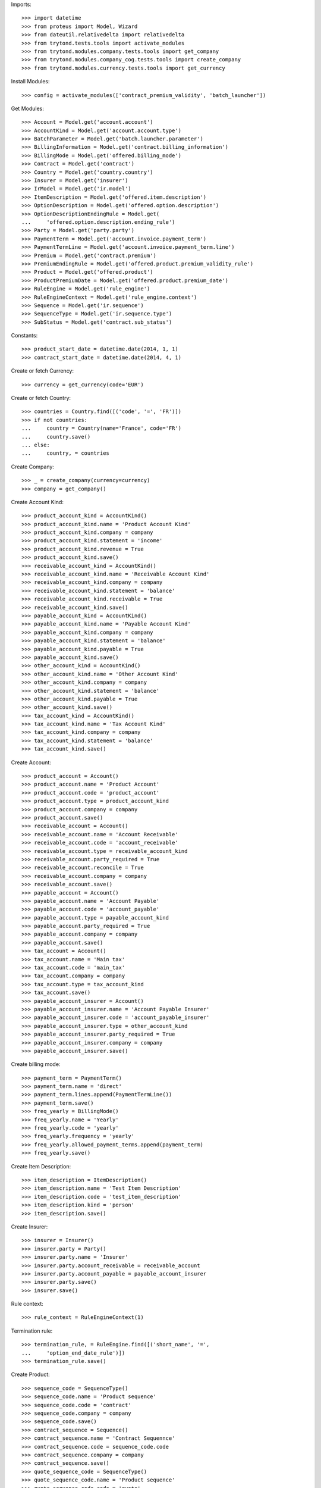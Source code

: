 
Imports::

    >>> import datetime
    >>> from proteus import Model, Wizard
    >>> from dateutil.relativedelta import relativedelta
    >>> from trytond.tests.tools import activate_modules
    >>> from trytond.modules.company.tests.tools import get_company
    >>> from trytond.modules.company_cog.tests.tools import create_company
    >>> from trytond.modules.currency.tests.tools import get_currency

Install Modules::

    >>> config = activate_modules(['contract_premium_validity', 'batch_launcher'])

Get Modules::

    >>> Account = Model.get('account.account')
    >>> AccountKind = Model.get('account.account.type')
    >>> BatchParameter = Model.get('batch.launcher.parameter')
    >>> BillingInformation = Model.get('contract.billing_information')
    >>> BillingMode = Model.get('offered.billing_mode')
    >>> Contract = Model.get('contract')
    >>> Country = Model.get('country.country')
    >>> Insurer = Model.get('insurer')
    >>> IrModel = Model.get('ir.model')
    >>> ItemDescription = Model.get('offered.item.description')
    >>> OptionDescription = Model.get('offered.option.description')
    >>> OptionDescriptionEndingRule = Model.get(
    ...     'offered.option.description.ending_rule')
    >>> Party = Model.get('party.party')
    >>> PaymentTerm = Model.get('account.invoice.payment_term')
    >>> PaymentTermLine = Model.get('account.invoice.payment_term.line')
    >>> Premium = Model.get('contract.premium')
    >>> PremiumEndingRule = Model.get('offered.product.premium_validity_rule')
    >>> Product = Model.get('offered.product')
    >>> ProductPremiumDate = Model.get('offered.product.premium_date')
    >>> RuleEngine = Model.get('rule_engine')
    >>> RuleEngineContext = Model.get('rule_engine.context')
    >>> Sequence = Model.get('ir.sequence')
    >>> SequenceType = Model.get('ir.sequence.type')
    >>> SubStatus = Model.get('contract.sub_status')

Constants::

    >>> product_start_date = datetime.date(2014, 1, 1)
    >>> contract_start_date = datetime.date(2014, 4, 1)

Create or fetch Currency::

    >>> currency = get_currency(code='EUR')

Create or fetch Country::

    >>> countries = Country.find([('code', '=', 'FR')])
    >>> if not countries:
    ...     country = Country(name='France', code='FR')
    ...     country.save()
    ... else:
    ...     country, = countries

Create Company::

    >>> _ = create_company(currency=currency)
    >>> company = get_company()

Create Account Kind::

    >>> product_account_kind = AccountKind()
    >>> product_account_kind.name = 'Product Account Kind'
    >>> product_account_kind.company = company
    >>> product_account_kind.statement = 'income'
    >>> product_account_kind.revenue = True
    >>> product_account_kind.save()
    >>> receivable_account_kind = AccountKind()
    >>> receivable_account_kind.name = 'Receivable Account Kind'
    >>> receivable_account_kind.company = company
    >>> receivable_account_kind.statement = 'balance'
    >>> receivable_account_kind.receivable = True
    >>> receivable_account_kind.save()
    >>> payable_account_kind = AccountKind()
    >>> payable_account_kind.name = 'Payable Account Kind'
    >>> payable_account_kind.company = company
    >>> payable_account_kind.statement = 'balance'
    >>> payable_account_kind.payable = True
    >>> payable_account_kind.save()
    >>> other_account_kind = AccountKind()
    >>> other_account_kind.name = 'Other Account Kind'
    >>> other_account_kind.company = company
    >>> other_account_kind.statement = 'balance'
    >>> other_account_kind.payable = True
    >>> other_account_kind.save()
    >>> tax_account_kind = AccountKind()
    >>> tax_account_kind.name = 'Tax Account Kind'
    >>> tax_account_kind.company = company
    >>> tax_account_kind.statement = 'balance'
    >>> tax_account_kind.save()

Create Account::

    >>> product_account = Account()
    >>> product_account.name = 'Product Account'
    >>> product_account.code = 'product_account'
    >>> product_account.type = product_account_kind
    >>> product_account.company = company
    >>> product_account.save()
    >>> receivable_account = Account()
    >>> receivable_account.name = 'Account Receivable'
    >>> receivable_account.code = 'account_receivable'
    >>> receivable_account.type = receivable_account_kind
    >>> receivable_account.party_required = True
    >>> receivable_account.reconcile = True
    >>> receivable_account.company = company
    >>> receivable_account.save()
    >>> payable_account = Account()
    >>> payable_account.name = 'Account Payable'
    >>> payable_account.code = 'account_payable'
    >>> payable_account.type = payable_account_kind
    >>> payable_account.party_required = True
    >>> payable_account.company = company
    >>> payable_account.save()
    >>> tax_account = Account()
    >>> tax_account.name = 'Main tax'
    >>> tax_account.code = 'main_tax'
    >>> tax_account.company = company
    >>> tax_account.type = tax_account_kind
    >>> tax_account.save()
    >>> payable_account_insurer = Account()
    >>> payable_account_insurer.name = 'Account Payable Insurer'
    >>> payable_account_insurer.code = 'account_payable_insurer'
    >>> payable_account_insurer.type = other_account_kind
    >>> payable_account_insurer.party_required = True
    >>> payable_account_insurer.company = company
    >>> payable_account_insurer.save()

Create billing mode::

    >>> payment_term = PaymentTerm()
    >>> payment_term.name = 'direct'
    >>> payment_term.lines.append(PaymentTermLine())
    >>> payment_term.save()
    >>> freq_yearly = BillingMode()
    >>> freq_yearly.name = 'Yearly'
    >>> freq_yearly.code = 'yearly'
    >>> freq_yearly.frequency = 'yearly'
    >>> freq_yearly.allowed_payment_terms.append(payment_term)
    >>> freq_yearly.save()

Create Item Description::

    >>> item_description = ItemDescription()
    >>> item_description.name = 'Test Item Description'
    >>> item_description.code = 'test_item_description'
    >>> item_description.kind = 'person'
    >>> item_description.save()

Create Insurer::

    >>> insurer = Insurer()
    >>> insurer.party = Party()
    >>> insurer.party.name = 'Insurer'
    >>> insurer.party.account_receivable = receivable_account
    >>> insurer.party.account_payable = payable_account_insurer
    >>> insurer.party.save()
    >>> insurer.save()

Rule context::

    >>> rule_context = RuleEngineContext(1)

Termination rule::

    >>> termination_rule, = RuleEngine.find([('short_name', '=',
    ...     'option_end_date_rule')])
    >>> termination_rule.save()

Create Product::

    >>> sequence_code = SequenceType()
    >>> sequence_code.name = 'Product sequence'
    >>> sequence_code.code = 'contract'
    >>> sequence_code.company = company
    >>> sequence_code.save()
    >>> contract_sequence = Sequence()
    >>> contract_sequence.name = 'Contract Sequennce'
    >>> contract_sequence.code = sequence_code.code
    >>> contract_sequence.company = company
    >>> contract_sequence.save()
    >>> quote_sequence_code = SequenceType()
    >>> quote_sequence_code.name = 'Product sequence'
    >>> quote_sequence_code.code = 'quote'
    >>> quote_sequence_code.coompany = company
    >>> quote_sequence_code.save()
    >>> quote_sequence = Sequence()
    >>> quote_sequence.name = 'Quote Sequence'
    >>> quote_sequence.code = quote_sequence_code.code
    >>> quote_sequence.company = company
    >>> quote_sequence.save()
    >>> product = Product()
    >>> sub_status, = SubStatus.find([('code', '=', 'reached_end_date')])
    >>> sub_status.save()
    >>> coverage = OptionDescription()
    >>> coverage.insurer = insurer
    >>> coverage.company = company
    >>> coverage.currency = currency
    >>> coverage.name = 'Test Coverage'
    >>> coverage.code = 'test_coverage'
    >>> coverage.item_desc = item_description
    >>> coverage.start_date = product_start_date
    >>> coverage.account_for_billing = product_account
    >>> coverage.allow_subscribe_coverage_multiple_times = True
    >>> default_context, = RuleEngineContext.find([('name', '=', 'Context par défaut')])
    >>> algo = '\n'.join(['return Decimal(100) * date_de_calcul().month'])
    >>> premium_rule = RuleEngine()
    >>> premium_rule.name = 'yearly_100'
    >>> premium_rule.short_name = 'yearly_100'
    >>> premium_rule.algorithm = algo
    >>> premium_rule.status = 'validated'
    >>> premium_rule.type_ = 'premium'
    >>> premium_rule.context = default_context
    >>> premium_rule.save()
    >>> rule = coverage.premium_rules.new()
    >>> rule.frequency = 'yearly'
    >>> rule.rule = premium_rule
    >>> premium_rule.save()
    >>> coverage.save()
    >>> ending_rule = OptionDescriptionEndingRule()
    >>> ending_rule.automatic_sub_status = sub_status
    >>> ending_rule.coverage = coverage
    >>> ending_rule.rule = termination_rule
    >>> ending_rule.rule_extra_data = {'age_kind': 'real', 'given_day': None,
    ...     'given_month': None, 'max_age_for_option': 75}
    >>> ending_rule.save()
    >>> len(coverage.ending_rule)
    1
    >>> product.company = company
    >>> product.currency = currency
    >>> product.name = 'Test Product'
    >>> product.code = 'test_product'
    >>> product.contract_generator = contract_sequence
    >>> product.quote_number_sequence = quote_sequence
    >>> product.start_date = product_start_date
    >>> product.coverages.append(coverage)
    >>> product.billing_rules[-1].billing_modes.append(freq_yearly)
    >>> product.save()

Create Premium Ending Rule::

    >>> end_rule = RuleEngine()
    >>> end_rule.algorithm = (
    ...     'end_date=ajouter_mois(aujourd_hui(),1,True)\n'
    ...     'next_month=end_date.replace(day=28)+datetime.timedelta(days=4)\n'
    ...     'last_day=next_month-datetime.timedelta(days=next_month.day)\n'
    ...     'return last_day'
    ...     )
    >>> end_rule.context = rule_context
    >>> end_rule.name = 'pemium end rule'
    >>> end_rule.rec_name = 'premium end rule'
    >>> end_rule.result_type = 'date'
    >>> end_rule.short_name = 'premium_end_rule'
    >>> end_rule.status = 'validated'
    >>> end_rule.type_ = 'ending'
    >>> end_rule.save()
    >>> premium_ending_rule = PremiumEndingRule()
    >>> premium_ending_rule.product = product
    >>> premium_ending_rule.rule = end_rule
    >>> premium_ending_rule.save()

Create Product Premium Date::

    >>> premium_date = ProductPremiumDate()
    >>> premium_date.product = product
    >>> premium_date.type_ = 'monthly_on_start_date'
    >>> premium_date.save()
    >>> product.premium_dates.append(premium_date)
    >>> product.save()

Create Subscriber::

    >>> subscriber = Party()
    >>> subscriber.name = 'Doe'
    >>> subscriber.first_name = 'John'
    >>> subscriber.is_person = True
    >>> subscriber.gender = 'male'
    >>> subscriber.account_receivable = receivable_account
    >>> subscriber.account_payable = payable_account
    >>> subscriber.birth_date = datetime.date(1990, 10, 14)
    >>> subscriber.save()

Create Test Contract::

    >>> contract = Contract()
    >>> contract.company = company
    >>> contract.subscriber = subscriber
    >>> contract.start_date = contract_start_date
    >>> contract.product = product
    >>> contract.status = 'quote'
    >>> contract.billing_informations.append(BillingInformation(date=None,
    ...     billing_mode=freq_yearly, payment_term=payment_term))
    >>> covered_element = contract.covered_elements.new()
    >>> covered_element.party = subscriber
    >>> option = covered_element.options[0]
    >>> option.coverage = coverage
    >>> contract.save()
    >>> config._context['client_defined_date'] = contract_start_date
    >>> Wizard('contract.activate', models=[contract]).execute('apply')
    >>> contract.end_date
    datetime.date(2066, 10, 13)
    >>> contract.premium_validity_end
    datetime.date(2014, 5, 31)
    >>> len(contract.all_premiums)
    2
    >>> contract.all_premiums[-1].start
    datetime.date(2014, 5, 1)
    >>> contract.all_premiums[-1].end
    datetime.date(2014, 5, 31)
    >>> contract.all_premiums[-2].start
    datetime.date(2014, 4, 1)
    >>> contract.all_premiums[-2].end
    datetime.date(2014, 4, 30)
    >>> config._context['client_defined_date'] = contract_start_date + \
    ...     relativedelta(days=2)
    >>> batch, = IrModel.find([
    ...     ('model', '=', 'contract.premium.calculate'),
    ...     ])
    >>> launcher = Wizard('batch.launcher')
    >>> launcher.form.batch = batch
    >>> treatment_date_param, = [
    ...     p for p in launcher.form.parameters if p.code == 'treatment_date']
    >>> treatment_date_param.value = str(config._context['client_defined_date'])
    >>> from_date_param, = [
    ...     p for p in launcher.form.parameters if p.code == 'from_date']
    >>> from_date_param.value = str(config._context['client_defined_date'])
    >>> launcher.execute('process')
    >>> contract.save()
    >>> contract.premium_validity_end
    datetime.date(2014, 5, 31)
    >>> len(contract.all_premiums)
    2
    >>> contract.all_premiums[-1].start
    datetime.date(2014, 5, 1)
    >>> contract.all_premiums[-1].end
    datetime.date(2014, 5, 31)
    >>> contract.all_premiums[-2].start
    datetime.date(2014, 4, 1)
    >>> contract.all_premiums[-2].end
    datetime.date(2014, 4, 30)
    >>> config._context['client_defined_date'] = contract_start_date + \
    ...     relativedelta(months=3)
    >>> batch, = IrModel.find([
    ...     ('model', '=', 'contract.premium.calculate'),
    ...     ])
    >>> launcher = Wizard('batch.launcher')
    >>> launcher.form.batch = batch
    >>> treatment_date_param, = [
    ...     p for p in launcher.form.parameters if p.code == 'treatment_date']
    >>> treatment_date_param.value = str(config._context['client_defined_date'])
    >>> from_date_param, = [
    ...     p for p in launcher.form.parameters if p.code == 'from_date']
    >>> from_date_param.value = str(config._context['client_defined_date'])
    >>> launcher.execute('process')
    >>> contract.save()
    >>> contract.premium_validity_end
    datetime.date(2014, 5, 31)
    >>> len(contract.all_premiums)
    2
    >>> config._context['client_defined_date'] = contract_start_date + \
    ...     relativedelta(months=2)
    >>> batch, = IrModel.find([
    ...     ('model', '=', 'contract.premium.calculate'),
    ...     ])
    >>> launcher = Wizard('batch.launcher')
    >>> launcher.form.batch = batch
    >>> treatment_date_param, = [
    ...     p for p in launcher.form.parameters if p.code == 'treatment_date']
    >>> treatment_date_param.value = str(config._context['client_defined_date'])
    >>> from_date_param, = [
    ...     p for p in launcher.form.parameters if p.code == 'from_date']
    >>> from_date_param.value = str(config._context['client_defined_date'])
    >>> launcher.execute('process')
    >>> contract.save()
    >>> contract.premium_validity_end
    datetime.date(2014, 5, 31)
    >>> len(contract.all_premiums)
    2
    >>> config._context['client_defined_date'] = contract_start_date + \
    ...     relativedelta(months=1)
    >>> batch, = IrModel.find([
    ...     ('model', '=', 'contract.premium.calculate'),
    ...     ])
    >>> launcher = Wizard('batch.launcher')
    >>> launcher.form.batch = batch
    >>> treatment_date_param, = [
    ...     p for p in launcher.form.parameters if p.code == 'treatment_date']
    >>> treatment_date_param.value = str(config._context['client_defined_date'])
    >>> from_date_param, = [
    ...     p for p in launcher.form.parameters if p.code == 'from_date']
    >>> from_date_param.value = str(config._context['client_defined_date'])
    >>> launcher.execute('process')
    >>> contract.save()
    >>> contract.premium_validity_end
    datetime.date(2014, 6, 30)
    >>> len(contract.all_premiums)
    3
    >>> contract.all_premiums[-1].start
    datetime.date(2014, 6, 1)
    >>> contract.all_premiums[-1].end
    datetime.date(2014, 6, 30)
    >>> contract.all_premiums[-2].start
    datetime.date(2014, 5, 1)
    >>> contract.all_premiums[-2].end
    datetime.date(2014, 5, 31)
    >>> contract.all_premiums[-3].start
    datetime.date(2014, 4, 1)
    >>> contract.all_premiums[-3].end
    datetime.date(2014, 4, 30)
